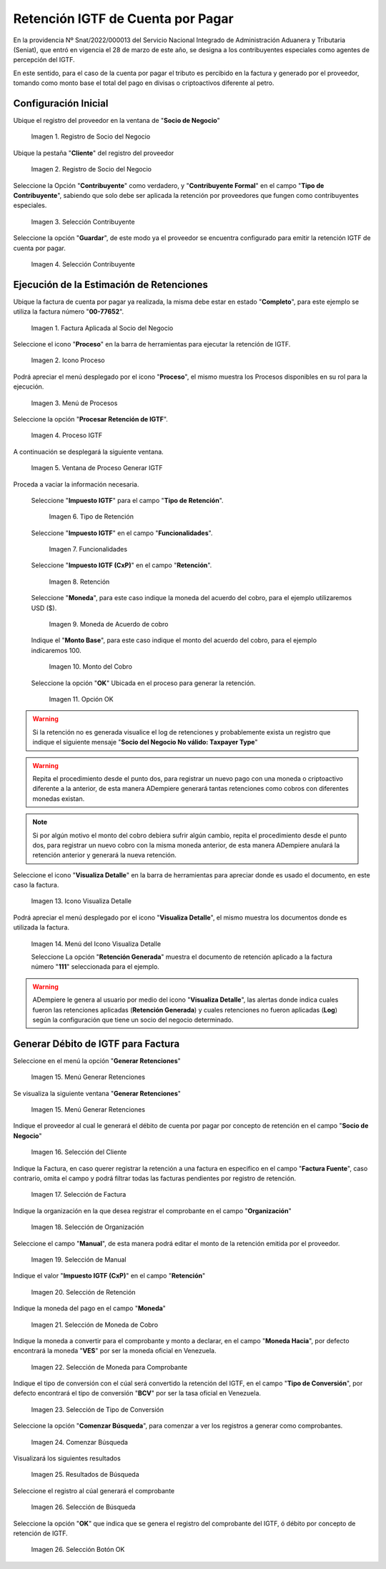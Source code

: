 
.. |SociodeNegocio| image:: resources/sociodenegocio.png
.. |PestañaCliente| image:: resources/pestañacliente.png
.. |Seleccioncontribuyente| image:: resources/seleccioncontribuyente.png
.. |OpcionGuardar| image:: resources/opcionguardar.png
.. |Factura| image:: resources/invoicecxp.png
.. |Proceso| image:: resources/procesocxp.png
.. |DetalleProceso| image:: resources/detalleprocesoigtfcxp.png
.. |ProcesoIGTF| image:: resources/procesoigtfcxp.png
.. |VentanaProcesoIGTF| image:: resources/ventanaprocesoigtfcxp.png
.. |TipoRetencion| image:: resources/tipoderetencioncxp.png
.. |Funcionalidades| image:: resources/funcionalidadescxp.png
.. |Retención| image:: resources/retencioncxp.png
.. |Moneda| image:: resources/monedacxp.png
.. |MontoBase| image:: resources/montobasecxp.png
.. |OpcionOKP| image:: resources/opcionokprocesocxp.png
.. |VisualizaDetalle| image:: resources/visualizadetallecxp.png
.. |DetalleDocumento| image:: resources/detalledocumentocxp.png
.. |MenuGRetenciones| image:: resources/generarretenciones.png
.. |VentanaGRetenciones| image:: resources/vgenerarretencionescxp.png
.. |SeleccionSociodeNegocio| image:: resources/seleccionsociodenegociocxp.png
.. |SeleccionFactura| image:: resources/seleccionfacturacxp.png
.. |SeleccionOrganizacion| image:: resources/seleccionorganizacioncxp.png
.. |SeleccionManual| image:: resources/seleccionmanualcxp.png
.. |SeleccionRetención| image:: resources/seleccionretencioncxp.png
.. |SeleccionMoneda| image:: resources/seleccionmonedacxp.png
.. |SeleccionMonedaHacia| image:: resources/seleccionmonedahaciacxp.png
.. |SeleccionTipoConversion| image:: resources/selecciontipodeconversioncxp.png
.. |BotonComenzarBusqueda| image:: resources/botoncomenzarbusquedacxp.png
.. |ResultadoComprobante| image:: resources/resultadogcomprobantecxp.png
.. |SeleccionComprobante| image:: resources/seleccioncomprobantecxp.png
.. |SeleccionOKComprobante| image:: resources/seleccionokcomprobantecxp.png
     



.. _documento/retención-igtf:

=========================================================
**Retención IGTF de Cuenta por Pagar**
=========================================================

En la providencia Nº Snat/2022/000013 del Servicio Nacional Integrado de Administración Aduanera y Tributaria (Seniat), que entró en vigencia el 28 de marzo de este año, se designa a los contribuyentes especiales como agentes de percepción del IGTF.

En este sentido, para el caso de la cuenta por pagar el tributo es percibido en la factura y generado por el proveedor, tomando como monto base el total del pago en divisas o criptoactivos diferente al petro.

**Configuración Inicial**
-------------------------

Ubique el registro del proveedor en la ventana de "**Socio de Negocio**"

      |SociodeNegocio|

      Imagen 1. Registro de Socio del Negocio

Ubique la pestaña "**Cliente**" del registro del proveedor

      |PestañaCliente| 

      Imagen 2. Registro de Socio del Negocio

Seleccione la Opción "**Contribuyente**" como verdadero, y "**Contribuyente Formal**" en el campo "**Tipo de Contribuyente**", sabiendo que solo debe ser aplicada la retención por proveedores que fungen como contribuyentes especiales.

      |Seleccioncontribuyente| 

      Imagen 3. Selección Contribuyente

Seleccione la opción "**Guardar**", de este modo ya el proveedor se encuentra configurado para emitir la retención IGTF de cuenta por pagar.

      |OpcionGuardar| 

      Imagen 4. Selección Contribuyente

**Ejecución de la Estimación de Retenciones**
---------------------------------------------

Ubique la factura de cuenta por pagar ya realizada, la misma debe estar en estado "**Completo**", para este ejemplo se utiliza la factura número "**00-77652**".

      |Factura|

      Imagen 1. Factura Aplicada al Socio del Negocio

Seleccione el icono "**Proceso**" en la barra de herramientas para ejecutar la retención de IGTF.

      |Proceso| 

      Imagen 2. Icono Proceso

Podrá apreciar el menú desplegado por el icono "**Proceso**", el mismo muestra los Procesos disponibles en su rol para la ejecución.

      |DetalleProceso|

      Imagen 3. Menú de Procesos

Seleccione la opción "**Procesar Retención de IGTF**".
      
      |ProcesoIGTF|

      Imagen 4. Proceso IGTF
    
A continuación se desplegará la siguiente ventana.

      |VentanaProcesoIGTF|

      Imagen 5. Ventana de Proceso Generar IGTF

Proceda a vaciar la información necesaria.

      Seleccione "**Impuesto IGTF**" para el campo "**Tipo de Retención**".  

            |TipoRetencion|

            Imagen 6. Tipo de Retención

      Seleccione "**Impuesto IGTF**" en el campo  "**Funcionalidades**".  

            |Funcionalidades|

            Imagen 7. Funcionalidades

      Seleccione "**Impuesto IGTF (CxP)**" en el campo "**Retención**".  

            |Retención|

            Imagen 8. Retención

      Seleccione "**Moneda**", para este caso indique la moneda del acuerdo del cobro, para el ejemplo utilizaremos USD ($).  

            |Moneda|

            Imagen 9. Moneda de Acuerdo de cobro

      Indique el "**Monto Base**", para este caso indique el monto del acuerdo del cobro, para el ejemplo indicaremos 100.  

            |MontoBase|

            Imagen 10. Monto del Cobro
      
      Seleccione la opción "**OK**" Ubicada en el proceso para generar la retención.
            
            |OpcionOKP|

            Imagen 11. Opción OK
      

.. warning::

      Si la retención no es generada visualice el log de retenciones y probablemente exista un registro que indique el siguiente mensaje "**Socio del Negocio No válido: Taxpayer Type**"

.. warning::

      Repita el procedimiento desde el punto dos, para registrar un nuevo pago con una moneda o criptoactivo diferente a la anterior, de esta manera ADempiere generará tantas retenciones como cobros con diferentes monedas existan.

.. note::

      Si por algún motivo el monto del cobro debiera sufrir algún cambio, repita el procedimiento desde el punto dos, para registrar un nuevo cobro con la misma moneda anterior, de esta manera ADempiere anulará la retención anterior y generará la nueva retención.
      
      
Seleccione el icono "**Visualiza Detalle**" en la barra de herramientas para apreciar donde es usado el documento, en este caso la factura.

      |VisualizaDetalle| 

      Imagen 13. Icono Visualiza Detalle

Podrá apreciar el menú desplegado por el icono "**Visualiza Detalle**", el mismo muestra los documentos donde es utilizada la factura.

      |DetalleDocumento|

      Imagen 14. Menú del Icono Visualiza Detalle

      Seleccione La opción "**Retención Generada**" muestra el documento de retención aplicado a la factura número "**111**" seleccionada para el ejemplo.

.. warning::

      ADempiere le genera al usuario por medio del icono "**Visualiza Detalle**", las alertas donde indica cuales fueron las retenciones aplicadas (**Retención Generada**) y cuales retenciones no fueron aplicadas (**Log**) según la configuración que tiene un socio del negocio determinado.

**Generar Débito de IGTF para Factura**
---------------------------------------------
Seleccione en el menú la opción "**Generar Retenciones**"

      |MenuGRetenciones|

      Imagen 15. Menú Generar Retenciones

Se visualiza la siguiente ventana  "**Generar Retenciones**"

      |VentanaGRetenciones|

      Imagen 15. Menú Generar Retenciones

Indique el proveedor al cual le generará el débito de cuenta por pagar por concepto de retención en el campo "**Socio de Negocio**"
      
      |SeleccionSociodeNegocio|

      Imagen 16. Selección del Cliente


Indique la Factura, en caso querer registrar la retención a una factura en especifico en el campo "**Factura Fuente**", caso contrario, omita el campo y podrá filtrar todas las facturas pendientes por registro de retención.

      |SeleccionFactura|

      Imagen 17. Selección de Factura

Indique la organización en la que desea registrar el comprobante en el campo "**Organización**"
      
      |SeleccionOrganizacion|

      Imagen 18. Selección de Organización


Seleccione el campo "**Manual**", de esta manera podrá editar el monto de la retención emitida por el proveedor.

      |SeleccionManual|

      Imagen 19. Selección de Manual

Indique el valor "**Impuesto IGTF (CxP)**" en el campo "**Retención**"

      |SeleccionRetención|

      Imagen 20. Selección de Retención

Indique la moneda del pago en el campo "**Moneda**"

      |SeleccionMoneda|

      Imagen 21. Selección de Moneda de Cobro

Indique la moneda a convertir para el comprobante y monto a declarar, en el campo "**Moneda Hacia**", por defecto encontrará la moneda "**VES**" por ser la moneda oficial en Venezuela.

      |SeleccionMonedaHacia|

      Imagen 22. Selección de Moneda para Comprobante


Indique el tipo de conversión con el cúal será convertido la retención del IGTF, en el campo "**Tipo de Conversión**", por defecto encontrará el tipo de conversión "**BCV**" por ser la tasa oficial en Venezuela.

      |SeleccionTipoConversion|

      Imagen 23. Selección de Tipo de Conversión

Seleccione la opción "**Comenzar Búsqueda**", para comenzar a ver los registros a generar como comprobantes.

      |BotonComenzarBusqueda|

      Imagen 24. Comenzar Búsqueda

Visualizará los siguientes resultados
      
      |ResultadoComprobante|

      Imagen 25. Resultados de Búsqueda

Seleccione el registro al cúal generará el comprobante

      |SeleccionComprobante|

      Imagen 26. Selección de Búsqueda

Seleccione la opción "**OK**" que indica que se genera el registro del comprobante del IGTF, ó débito por concepto de retención de IGTF.

      |SeleccionOKComprobante|

      Imagen 26. Selección Botón OK

